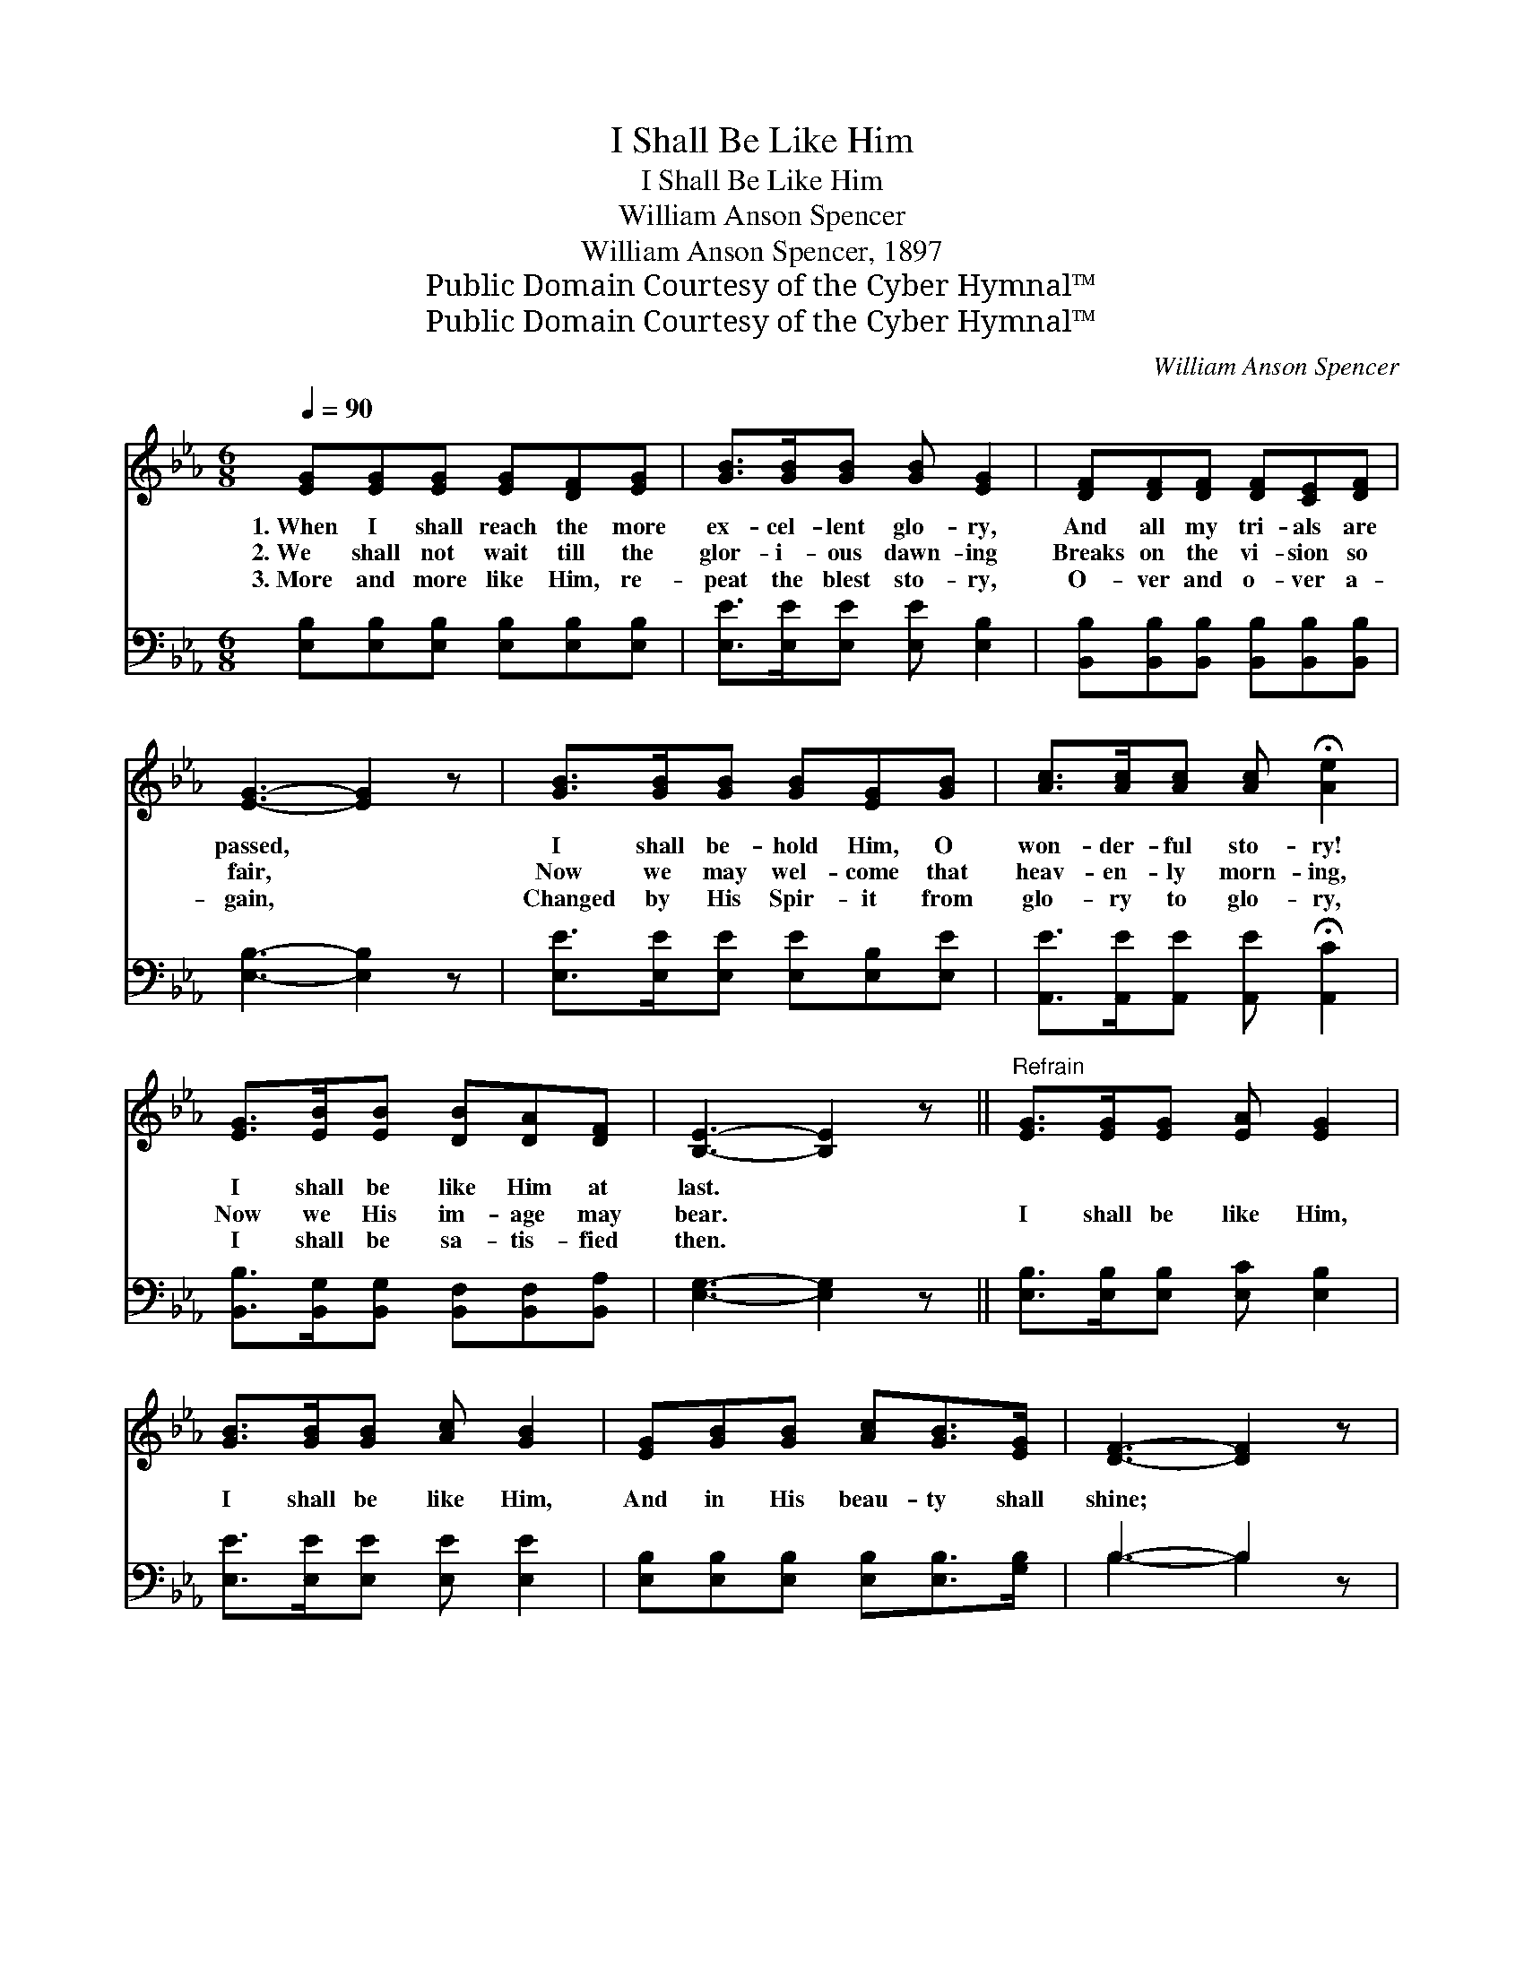 X:1
T:I Shall Be Like Him
T:I Shall Be Like Him
T:William Anson Spencer
T:William Anson Spencer, 1897
T:Public Domain Courtesy of the Cyber Hymnal™
T:Public Domain Courtesy of the Cyber Hymnal™
C:William Anson Spencer
Z:Public Domain
Z:Courtesy of the Cyber Hymnal™
%%score 1 ( 2 3 )
L:1/8
Q:1/4=90
M:6/8
K:Eb
V:1 treble 
V:2 bass 
V:3 bass 
V:1
 [EG][EG][EG] [EG][DF][EG] | [GB]>[GB][GB] [GB] [EG]2 | [DF][DF][DF] [DF][CE][DF] | %3
w: 1.~When I shall reach the more|ex- cel- lent glo- ry,|And all my tri- als are|
w: 2.~We shall not wait till the|glor- i- ous dawn- ing|Breaks on the vi- sion so|
w: 3.~More and more like Him, re-|peat the blest sto- ry,|O- ver and o- ver a-|
 [EG]3- [EG]2 z | [GB]>[GB][GB] [GB][EG][GB] | [Ac]>[Ac][Ac] [Ac] !fermata![Ae]2 | %6
w: passed, *|I shall be- hold Him, O|won- der- ful sto- ry!|
w: fair, *|Now we may wel- come that|heav- en- ly morn- ing,|
w: gain, *|Changed by His Spir- it from|glo- ry to glo- ry,|
 [EG]>[EB][EB] [DB][DA][DF] | [B,E]3- [B,E]2 z ||"^Refrain" [EG]>[EG][EG] [EA] [EG]2 | %9
w: I shall be like Him at|last. *||
w: Now we His im- age may|bear. *|I shall be like Him,|
w: I shall be sa- tis- fied|then. *||
 [GB]>[GB][GB] [Ac] [GB]2 | [EG][GB][GB] [Ac][GB]>[EG] | [DF]3- [DF]2 z | %12
w: |||
w: I shall be like Him,|And in His beau- ty shall|shine; *|
w: |||
 [EG]>[GB][GB] [Ac] [GB]2 | [Ge]>[Ge][Ge] [Af] !fermata![Ae]2 | [EG][EB][EB] [DB][DA][DF] | %15
w: |||
w: I shall be like Him,|won- drous- ly like Him,|Je- sus, my Sav- ior di-|
w: |||
 [B,E]3- [B,E]2 z |] %16
w: |
w: vine. *|
w: |
V:2
 [E,B,][E,B,][E,B,] [E,B,][E,B,][E,B,] | [E,E]>[E,E][E,E] [E,E] [E,B,]2 | %2
 [B,,B,][B,,B,][B,,B,] [B,,B,][B,,B,][B,,B,] | [E,B,]3- [E,B,]2 z | %4
 [E,E]>[E,E][E,E] [E,E][E,B,][E,E] | [A,,E]>[A,,E][A,,E] [A,,E] !fermata![A,,C]2 | %6
 [B,,B,]>[B,,G,][B,,G,] [B,,F,][B,,F,][B,,A,] | [E,G,]3- [E,G,]2 z || %8
 [E,B,]>[E,B,][E,B,] [E,C] [E,B,]2 | [E,E]>[E,E][E,E] [E,E] [E,E]2 | %10
 [E,B,][E,B,][E,B,] [E,B,][E,B,]>[G,B,] | B,3- B,2 z | [E,B,]>[E,E][E,E] [E,E] [E,E]2 | %13
 [E,B,]>[E,B,][E,B,] [A,C] [A,C]2 | [B,,B,][B,,G,][B,,G,] [B,,F,][B,,F,][B,,A,] | %15
 [E,G,]3- [E,G,]2 z |] %16
V:3
 x6 | x6 | x6 | x6 | x6 | x6 | x6 | x6 || x6 | x6 | x6 | B,3- B,2 x | x6 | x6 | x6 | x6 |] %16

